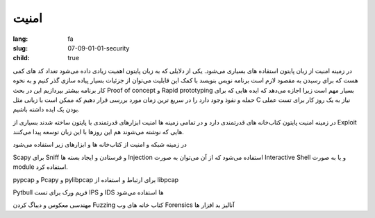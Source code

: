امنیت
########

:lang: fa
:slug: 07-09-01-01-security
:child: true

در زمینه امنیت از زبان پایتون استفاده های بسیاری می‌شود.
یکی از دلایلی که به زبان پایتون اهمیت زیادی داده می‌شود تعداد کد های کمی هست که برای رسیدن به مقصود لازم است برنامه نویس بنویسد با کمک این قابلیت می‌توان از جزئیات بسیار پیاده سازی گذر کنیم و به نحوه کار برنامه بیشتر بپردازیم این در بحث Proof of concept  و Rapid prototyping بسیار مهم است زیرا اجازه می‌دهد که ایده هایی که برای حمله و نفوذ وجود دارد را در سریع ترین زمان مورد بررسی قرار دهیم که ممکن است با زبانی مثل C نیاز به یک روز کار برای تست عملی بودن یک ایده داشته باشیم.

در زمینه امنیت پایتون کتاب‌خانه های قدرتمندی دارد و در تمامی زمینه ها امنیت ابزارهای قدرتمندی با پایتون ساخته شدند بسیاری از Exploit هایی که نوشته می‌شوند هم این روزها با این زبان توسعه پیدا می‌کنند.

در زمینه شبکه و امنیت از کتاب‌خانه ها و ابزارهای زیر استفاده می‌شود

Scapy برای Sniff و فرستادن و ایجاد بسته ها Injection استفاده می‌شود که از آن می‌توان به صورت Interactive Shell و یا به صورت module استفاده کرد.

pypcap و Pcapy و pylibpcap برای ارتباط و استفاده از libpcap

Pytbull فریم ورک برای تست IPS و IDS ها استفاده می‌شود

مهندسی معکوس و دیباگ کردن
Fuzzing
کتاب خانه های وب
Forensics
آنالیز بد افزار ها
